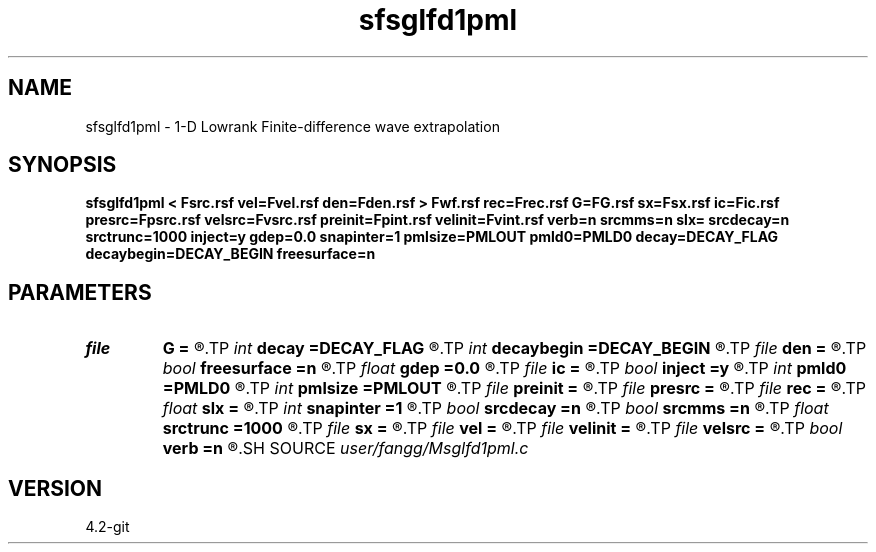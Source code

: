 .TH sfsglfd1pml 1  "APRIL 2023" Madagascar "Madagascar Manuals"
.SH NAME
sfsglfd1pml \- 1-D Lowrank Finite-difference wave extrapolation 
.SH SYNOPSIS
.B sfsglfd1pml < Fsrc.rsf vel=Fvel.rsf den=Fden.rsf > Fwf.rsf rec=Frec.rsf G=FG.rsf sx=Fsx.rsf ic=Fic.rsf presrc=Fpsrc.rsf velsrc=Fvsrc.rsf preinit=Fpint.rsf velinit=Fvint.rsf verb=n srcmms=n slx= srcdecay=n srctrunc=1000 inject=y gdep=0.0 snapinter=1 pmlsize=PMLOUT pmld0=PMLD0 decay=DECAY_FLAG decaybegin=DECAY_BEGIN freesurface=n
.SH PARAMETERS
.PD 0
.TP
.I file   
.B G
.B =
.R  	auxiliary input file name
.TP
.I int    
.B decay
.B =DECAY_FLAG
.R  	Flag of decay boundary condtion: 1 = use ; 0 = not use
.TP
.I int    
.B decaybegin
.B =DECAY_BEGIN
.R  	Begin time of using decay boundary condition
.TP
.I file   
.B den
.B =
.R  	auxiliary input file name
.TP
.I bool   
.B freesurface
.B =n
.R  [y/n]	free surface
.TP
.I float  
.B gdep
.B =0.0
.R  	depth of geophone
.TP
.I file   
.B ic
.B =
.R  	auxiliary input file name
.TP
.I bool   
.B inject
.B =y
.R  [y/n]	inject=y use inject source; inject=n use initial condition
.TP
.I int    
.B pmld0
.B =PMLD0
.R  	PML parameter
.TP
.I int    
.B pmlsize
.B =PMLOUT
.R  	size of PML layer
.TP
.I file   
.B preinit
.B =
.R  	auxiliary input file name
.TP
.I file   
.B presrc
.B =
.R  	auxiliary input file name
.TP
.I file   
.B rec
.B =
.R  	auxiliary output file name
.TP
.I float  
.B slx
.B =
.R  	source location in x
.TP
.I int    
.B snapinter
.B =1
.R  	snap interval
.TP
.I bool   
.B srcdecay
.B =n
.R  [y/n]	source decay y=use
.TP
.I bool   
.B srcmms
.B =n
.R  [y/n]	source type: if y, use point source
.TP
.I float  
.B srctrunc
.B =1000
.R  	source trunc time (s)
.TP
.I file   
.B sx
.B =
.R  	auxiliary input file name
.TP
.I file   
.B vel
.B =
.R  	auxiliary input file name
.TP
.I file   
.B velinit
.B =
.R  	auxiliary input file name
.TP
.I file   
.B velsrc
.B =
.R  	auxiliary input file name
.TP
.I bool   
.B verb
.B =n
.R  [y/n]	verbosity
.SH SOURCE
.I user/fangg/Msglfd1pml.c
.SH VERSION
4.2-git
